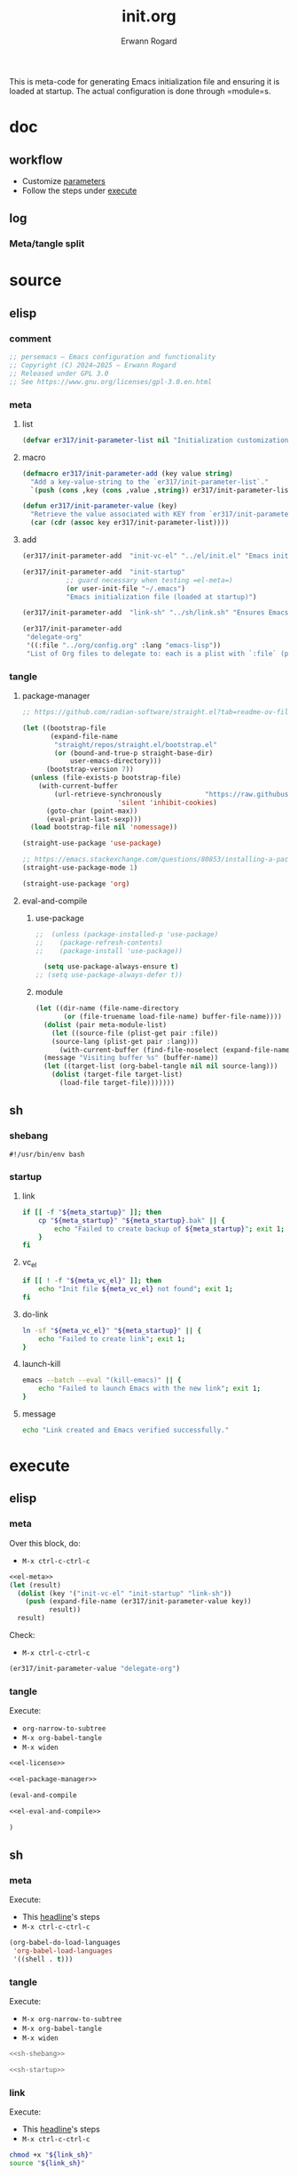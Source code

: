 #+title: init.org
#+author: Erwann Rogard 
#+property: header-args :tangle no

This is meta-code for generating Emacs initialization file and ensuring it is loaded at startup. The actual configuration is done through =module=s.

* doc
** workflow
- Customize [[id:el-parameter-add][parameters]]
- Follow the steps under [[id:execute][execute]]

** log
*** Meta/tangle split
:PROPERTIES:
:created_on: <2025-05-09 Fri 14:05>
:uname:    @elitebook
:END:
:LOGBOOK:
- Note taken on [2025-05-09 Fri 14:06] \\
  Constants that are only going to be used for intialization shouldn't persist beyond that point.

  Just an intuition: make greater use of defmacro. Also, see if this kind of arrangment can be adapted for modules.
:END:

* source
** elisp
*** comment

#+name: el-license
#+begin_src emacs-lisp :results value raw
;; persemacs — Emacs configuration and functionality
;; Copyright (C) 2024—2025 — Erwann Rogard
;; Released under GPL 3.0
;; See https://www.gnu.org/licenses/gpl-3.0.en.html
#+end_src

*** meta
**** list

#+header: :noweb-ref el-meta
#+begin_src emacs-lisp
  (defvar er317/init-parameter-list nil "Initialization customization (KEY . (VALUE .DESCRIPTION))")
#+end_src

**** macro

#+header: :noweb-ref el-meta
#+begin_src emacs-lisp
  (defmacro er317/init-parameter-add (key value string)
    "Add a key-value-string to the `er317/init-parameter-list`."
    `(push (cons ,key (cons ,value ,string)) er317/init-parameter-list))
#+end_src

#+header: :noweb-ref el-meta
#+begin_src emacs-lisp
  (defun er317/init-parameter-value (key)
    "Retrieve the value associated with KEY from `er317/init-parameter-list`."
    (car (cdr (assoc key er317/init-parameter-list))))
#+end_src

**** add
:PROPERTIES:
:custom_id: el-parameter-add
:customize_bool: true
:END:

#+header: :noweb-ref el-meta
#+begin_src emacs-lisp
  (er317/init-parameter-add  "init-vc-el" "../el/init.el" "Emacs initialization file (under version control)")
#+end_src

#+header: :noweb-ref el-meta
#+begin_src emacs-lisp
  (er317/init-parameter-add  "init-startup"
  			 ;; guard necessary when testing =el-meta=)
  			 (or user-init-file "~/.emacs")
  			 "Emacs initialization file (loaded at startup)")
#+end_src

#+header: :noweb-ref el-meta
#+begin_src emacs-lisp
  (er317/init-parameter-add  "link-sh" "../sh/link.sh" "Ensures Emacs loads the initialization file")
#+end_src

#+header: :noweb-ref el-meta
#+begin_src emacs-lisp
  (er317/init-parameter-add
   "delegate-org"
   '((:file "../org/config.org" :lang "emacs-lisp"))
   "List of Org files to delegate to: each is a plist with `:file` (path relative to `init.el`) and `:lang` (the source block language).")
#+end_src

*** tangle
**** package-manager

#+header: :noweb-ref el-leave-out
#+begin_src emacs-lisp
  ;; https://github.com/radian-software/straight.el?tab=readme-ov-file#getting-started
#+end_src

#+header: :noweb-ref el-package-manager
#+begin_src emacs-lisp
  (let ((bootstrap-file
         (expand-file-name
          "straight/repos/straight.el/bootstrap.el"
          (or (bound-and-true-p straight-base-dir)
              user-emacs-directory)))
        (bootstrap-version 7))
    (unless (file-exists-p bootstrap-file)
      (with-current-buffer
          (url-retrieve-synchronously           "https://raw.githubusercontent.com/radian-software/straight.el/develop/install.el"
  					      'silent 'inhibit-cookies)
        (goto-char (point-max))
        (eval-print-last-sexp)))
    (load bootstrap-file nil 'nomessage))
#+end_src

#+RESULTS:
: t

#+header: :noweb-ref el-package-manager
#+begin_src emacs-lisp
  (straight-use-package 'use-package)
#+end_src

#+header: :noweb-ref el-leave-out
#+begin_src emacs-lisp
  ;; https://emacs.stackexchange.com/questions/80853/installing-a-package-with-straight-fails-with-the-error-use-package-unrecog
  (straight-use-package-mode 1)
#+end_src


#+header: :noweb-ref el-package-manager
#+begin_src emacs-lisp
  (straight-use-package 'org)
#+end_src

#+RESULTS:
: t

**** eval-and-compile
***** use-package

#+header: :noweb-ref el-leave-out
#+begin_src emacs-lisp
  ;;  (unless (package-installed-p 'use-package)
  ;;    (package-refresh-contents)
  ;;    (package-install 'use-package))
#+end_src

#+header: :noweb-ref el-eval-and-compile
#+begin_src emacs-lisp
    (setq use-package-always-ensure t)
  ;; (setq use-package-always-defer t))
#+end_src

#+RESULTS:
: t

***** module

#+header: :noweb-ref el-eval-and-compile
#+begin_src emacs-lisp
  (let ((dir-name (file-name-directory
  		 (or (file-truename load-file-name) buffer-file-name))))
    (dolist (pair meta-module-list)
      (let ((source-file (plist-get pair :file))
  	  (source-lang (plist-get pair :lang)))
        (with-current-buffer (find-file-noselect (expand-file-name source-file dir-name))
  	(message "Visiting buffer %s" (buffer-name))
  	(let ((target-list (org-babel-tangle nil nil source-lang)))
  	  (dolist (target-file target-list)
  	    (load-file target-file)))))))
#+end_src

#+RESULTS:

** sh
*** shebang
:PROPERTIES:
:customize: true
:END:

#+header: :noweb-ref sh-shebang
#+name: sh-shebang
#+begin_src shell
  #!/usr/bin/env bash
#+end_src

*** startup
**** link

#+header: :noweb-ref sh-startup
#+begin_src sh
  if [[ -f "${meta_startup}" ]]; then      
      cp "${meta_startup}" "${meta_startup}.bak" || {
          echo "Failed to create backup of ${meta_startup}"; exit 1;
      }
  fi
#+end_src

**** vc_el

#+header: :noweb-ref sh-startup
#+begin_src sh
  if [[ ! -f "${meta_vc_el}" ]]; then
      echo "Init file ${meta_vc_el} not found"; exit 1;
  fi
#+end_src

**** do-link

#+header: :noweb-ref sh-startup
#+begin_src sh
  ln -sf "${meta_vc_el}" "${meta_startup}" || {
      echo "Failed to create link"; exit 1;
  }
#+end_src

**** launch-kill

#+header: :noweb-ref sh-startup
#+begin_src sh
  emacs --batch --eval "(kill-emacs)" || {
      echo "Failed to launch Emacs with the new link"; exit 1;
  }
#+end_src

**** message 

#+header: :noweb-ref sh-startup
#+begin_src sh
  echo "Link created and Emacs verified successfully."
#+end_src

* execute
:properties:
:custom_id: execute
:end:

** elisp
*** meta
:properties:
:custom_id: exec-el-meta
:end:

Over this block, do:
- ~M-x ctrl-c-ctrl-c~
#+header: :noweb yes
#+begin_src emacs-lisp
  <<el-meta>>
  (let (result)
    (dolist (key '("init-vc-el" "init-startup" "link-sh"))
      (push (expand-file-name (er317/init-parameter-value key))
            result))
    result)
#+end_src

#+RESULTS:
| /home/erwann/github/er317/persemacs/sh/link.sh | /home/erwann/.emacs | /home/erwann/github/er317/persemacs/el/init.el |

Check:
- ~M-x ctrl-c-ctrl-c~
#+begin_src emacs-lisp
  (er317/init-parameter-value "delegate-org")
#+end_src

#+RESULTS:
| :file | ../org/config.org | :lang | emacs-lisp |

*** tangle
:PROPERTIES:
:header-args: :tangle (expand-file-name (er317/init-parameter-value "init-vc-el"))
:END:

Execute:
- ~org-narrow-to-subtree~
- ~M-x org-babel-tangle~
- ~M-x widen~

#+header: :noweb yes
#+begin_src emacs-lisp 
  <<el-license>>
#+end_src

#+header: :noweb yes
#+begin_src emacs-lisp 
  <<el-package-manager>>
#+end_src

#+begin_src emacs-lisp
  (eval-and-compile
#+end_src

#+header: :noweb yes
#+header: :var meta-module-list=(er317/init-parameter-value "delegate-org")
#+begin_src emacs-lisp 
  <<el-eval-and-compile>>
#+end_src

#+begin_src emacs-lisp
  )
#+end_src

** sh
*** meta
:properties:
:custom_id: exec-sh-meta
:end:

Execute:
- This [[#exec-el-meta][headline]]'s steps
- ~M-x ctrl-c-ctrl-c~
#+begin_src emacs-lisp
  (org-babel-do-load-languages
   'org-babel-load-languages
   '((shell . t)))
#+end_src

#+RESULTS:

*** tangle
:PROPERTIES:
:custom_id: exec-sh-tangle
:END:

Execute:
- ~M-x org-narrow-to-subtree~
- ~M-x org-babel-tangle~
- ~M-x widen~

#+header: :noweb yes
#+begin_src sh
  <<sh-shebang>>
#+end_src

#+header: :noweb yes
#+header: :tangle (expand-file-name (er317/init-parameter-value "link-sh"))
#+header: :var meta_vc_el=(expand-file-name (er317/init-parameter-value "init-vc-el"))
#+header: :var meta_startup=(expand-file-name (er317/init-parameter-value "init-startup"))
#+begin_src sh
  <<sh-startup>>
#+end_src

*** link

Execute:
- This [[#exec-el-meta][headline]]'s steps
- ~M-x ctrl-c-ctrl-c~
#+header: :var link_sh=(expand-file-name (er317/init-parameter-value "link-sh"))
#+begin_src sh
  chmod +x "${link_sh}"
  source "${link_sh}"
#+end_src

#+RESULTS:
: Link created and Emacs verified successfully.

